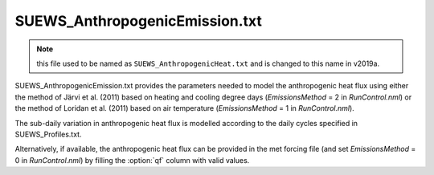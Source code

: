 .. SUEWS_AnthropogenicEmission.txt:

SUEWS_AnthropogenicEmission.txt
~~~~~~~~~~~~~~~~~~~~~~~~~~~~~~~

.. note::
    this file used to be named as ``SUEWS_AnthropogenicHeat.txt``
    and is changed to this name in v2019a.


SUEWS_AnthropogenicEmission.txt provides the parameters needed to model
the anthropogenic heat flux using either the method of Järvi et al.
(2011) based on heating and cooling degree days (`EmissionsMethod` = 2
in `RunControl.nml`) or the method of Loridan et
al. (2011) based on air temperature (`EmissionsMethod` = 1 in
`RunControl.nml`).


The sub-daily variation in
anthropogenic heat flux is modelled according to the daily cycles
specified in SUEWS_Profiles.txt.

Alternatively, if available, the anthropogenic heat flux can be provided in the met forcing file (and set `EmissionsMethod` = 0 in `RunControl.nml`) by filling the :option:`qf` column with valid values.

.. DON'T manually modify the csv file below
.. as it is always automatically regenrated by each build:
.. edit the item descriptions in file `Input_Options.rst`

.. csv-table::
  :file: csv-table/SUEWS_AnthropogenicEmission.csv
  :header-rows: 1
  :widths: 5 25 5 65

.. only:: html

    An example `SUEWS_AnthropogenicEmission.txt` can be found below:

    .. literalinclude:: sample-table/SUEWS_AnthropogenicEmission.txt

.. only:: latex

    An example `SUEWS_AnthropogenicEmission.txt` can be found in the online version.
